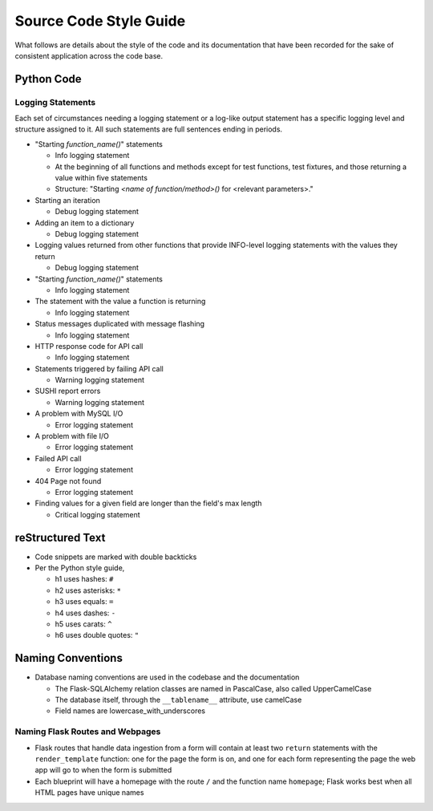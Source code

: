 Source Code Style Guide
#######################

What follows are details about the style of the code and its documentation that have been recorded for the sake of consistent application across the code base.

Python Code
***********

Logging Statements
==================
Each set of circumstances needing a logging statement or a log-like output statement has a specific logging level and structure assigned to it. All such statements are full sentences ending in periods.

* "Starting `function_name()`" statements

  * Info logging statement
  * At the beginning of all functions and methods except for test functions, test fixtures, and those returning a value within five statements
  * Structure: "Starting `<name of function/method>()` for <relevant parameters>."

* Starting an iteration

  * Debug logging statement

* Adding an item to a dictionary

  * Debug logging statement

* Logging values returned from other functions that provide INFO-level logging statements with the values they return

  * Debug logging statement

* "Starting `function_name()`" statements

  * Info logging statement

* The statement with the value a function is returning

  * Info logging statement

* Status messages duplicated with message flashing

  * Info logging statement

* HTTP response code for API call

  * Info logging statement

* Statements triggered by failing API call

  * Warning logging statement

* SUSHI report errors

  * Warning logging statement

* A problem with MySQL I/O

  * Error logging statement

* A problem with file I/O

  * Error logging statement

* Failed API call

  * Error logging statement

* 404 Page not found

  * Error logging statement

* Finding values for a given field are longer than the field's max length

  * Critical logging statement

reStructured Text
*****************

* Code snippets are marked with double backticks
* Per the Python style guide,

  * h1 uses hashes: ``#``
  * h2 uses asterisks: ``*``
  * h3 uses equals: ``=``
  * h4 uses dashes: ``-``
  * h5 uses carats: ``^``
  * h6 uses double quotes: ``"``

Naming Conventions
******************

* Database naming conventions are used in the codebase and the documentation

  * The Flask-SQLAlchemy relation classes are named in PascalCase, also called UpperCamelCase
  * The database itself, through the ``__tablename__`` attribute, use camelCase
  * Field names are lowercase_with_underscores

Naming Flask Routes and Webpages
================================

* Flask routes that handle data ingestion from a form will contain at least two ``return`` statements with the ``render_template`` function: one for the page the form is on, and one for each form representing the page the web app will go to when the form is submitted
* Each blueprint will have a homepage with the route ``/`` and the function name ``homepage``; Flask works best when all HTML pages have unique names